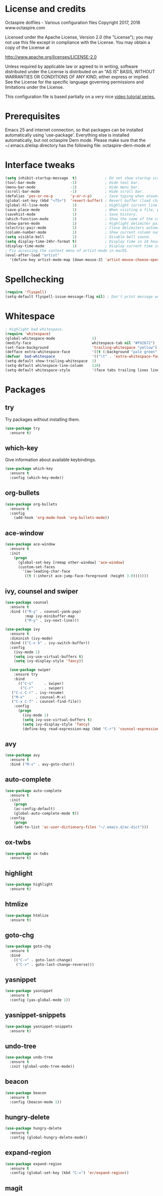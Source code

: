 #+STARTIP: overview
* License and credits

  Octaspire dotfiles - Various configuration files
  Copyright 2017, 2018 www.octaspire.com

  Licensed under the Apache License, Version 2.0 (the "License");
  you may not use this file except in compliance with the License.
  You may obtain a copy of the License at

      http://www.apache.org/licenses/LICENSE-2.0

  Unless required by applicable law or agreed to in writing, software
  distributed under the License is distributed on an "AS IS" BASIS,
  WITHOUT WARRANTIES OR CONDITIONS OF ANY KIND, either express or implied.
  See the License for the specific language governing permissions and
  limitations under the License.

  This configuration file is based partially on a very nice [[https://www.youtube.com/watch?v%3D49kBWM3RQQ8][video tutorial series.]]

* Prerequisites
  Emacs 25 and internet connection, so that packages can be installed automatically
  using 'use-package'. Everything else is installed automatically, but not octaspire
  Dern mode. Please make sure that the ~/.emacs.d/elisp directory has the following file:
  octaspire-dern-mode.el
* Interface tweaks
#+BEGIN_SRC emacs-lisp
(setq inhibit-startup-message  t)             ; Do not show startup screen.
(tool-bar-mode                -1)             ; Hide tool bar.
(menu-bar-mode                -1)             ; Hide menu bar.
(scroll-bar-mode              -1)             ; Hide scroll bar.
(defalias 'yes-or-no-p        'y-or-n-p)      ; Save typing when answering confirmations. 
(global-set-key (kbd "<f5>")  'revert-buffer) ; Revert buffer (load changes from filesystem) with F5.
(global-hl-line-mode           1)             ; Highlight current line.
(save-place-mode               1)             ; When visiting a file, point goes to the last point of previous visit.
(savehist-mode                 1)             ; Save history.
(which-function-mode           1)             ; Show the name of the current function.
(show-paren-mode               1)             ; Highlight delimiter pairs.
(electric-pair-mode            1)             ; Close delimiters automatically.
(column-number-mode            1)             ; Show current column number.
(setq visible-bell             1)             ; Disable bell sound.
(setq display-time-24hr-format t)             ; Display time in 24 hour format.
(display-time-mode             1)             ; Display current time in the modeline.
; Fix accessing the context menu of artist-mode in macOS.
(eval-after-load "artist"
  '(define-key artist-mode-map [down-mouse-3] 'artist-mouse-choose-operation))
#+END_SRC
* Spellchecking
  #+BEGIN_SRC emacs-lisp
  (require 'flyspell)
  (setq-default flyspell-issue-message-flag nil) ; Don't print message word every word.
  #+END_SRC
* Whitespace
  #+BEGIN_SRC emacs-lisp
  ; Highlight bad whitespace.
  (require 'whitespace)
  (global-whitespace-mode                 1)
  (modify-face                            whitespace-tab nil "#F92672")
  (set-face-background                    'trailing-whitespace "yellow")
  (defface extra-whitespace-face          '((t (:background "pale green"))) "Color for tabs and such.")
  (defvar  bad-whitespace                 '(("\t" . 'extra-whitespace-face)))
  (setq-default show-trailing-whitespace  1)
  (setq-default whitespace-line-column    110)
  (setq-default whitespace-style          '(face tabs trailing lines lines-tail tab-mark))
  #+END_SRC
* Packages
** try
   Try packages without installing them. 
   #+BEGIN_SRC emacs-lisp
       (use-package try
         :ensure t)
   #+END_SRC
** which-key
   Give information about available keybindings.
   #+BEGIN_SRC emacs-lisp
       (use-package which-key
         :ensure t
         :config (which-key-mode))
   #+END_SRC
** org-bullets
   #+BEGIN_SRC emacs-lisp
   (use-package org-bullets
     :ensure t
     :config
       (add-hook 'org-mode-hook 'org-bullets-mode))
   #+END_SRC
** ace-window
   #+BEGIN_SRC emacs-lisp
   (use-package ace-window
     :ensure t
     :init
       (progn
         (global-set-key [remap other-window] 'ace-window)
         (custom-set-faces
           '(aw-leading-char-face
            ((t (:inherit ace-jump-face-foreground :height 3.0)))))))
   #+END_SRC
** ivy, counsel and swiper
   #+BEGIN_SRC emacs-lisp
   (use-package counsel
     :ensure t
     :bind (("M-y" . counsel-yank-pop)
            :map ivy-minibuffer-map
            ("M-y" . ivy-next-line)))

   (use-package ivy
     :ensure t
     :diminish (ivy-mode)
     :bind (("C-x b" . ivy-switch-buffer))
     :config
       (ivy-mode 1)
       (setq ivy-use-virtual-buffers t)
       (setq ivy-display-style 'fancy))

     (use-package swiper
       :ensure try
       :bind
         (("C-s"     . swiper)
          ("C-r"     . swiper)
	  ("C-c C-r" . ivy-resume)
	  ("M-x"     . counsel-M-x)
	  ("C-x C-f" . counsel-find-file))
       :config
         (progn
           (ivy-mode 1)
           (setq ivy-use-virtual-buffers t)
           (setq ivy-display-style 'fancy)
           (define-key read-expression-map (kbd "C-r") 'counsel-expression-history)))
   #+END_SRC
** avy
   #+BEGIN_SRC emacs-lisp
   (use-package avy
     :ensure t
     :bind ("M-s" . avy-goto-char))
   #+END_SRC
** auto-complete
   #+BEGIN_SRC emacs-lisp
   (use-package auto-complete
     :ensure t
     :init
       (progn
       (ac-config-default)
       (global-auto-complete-mode t))
     :config
       (progn
       (add-to-list 'ac-user-dictionary-files "~/.emacs.d/ac-dict")))
   #+END_SRC
** ox-twbs
   #+BEGIN_SRC emacs-lisp
   (use-package ox-twbs
     :ensure t)
   #+END_SRC
** highlight
   #+BEGIN_SRC emacs-lisp
   (use-package highlight
     :ensure t)
   #+END_SRC
** htmlize
   #+BEGIN_SRC emacs-lisp
     (use-package htmlize
       :ensure t)
   #+END_SRC
** goto-chg
   #+BEGIN_SRC emacs-lisp
   (use-package goto-chg
     :ensure t
     :bind
       (("C-<" . goto-last-change)
        ("C->" . goto-last-change-reverse)))
   #+END_SRC
** yasnippet
   #+BEGIN_SRC emacs-lisp
   (use-package yasnippet
     :ensure t
     :config (yas-global-mode 1))
   #+END_SRC
** yasnippet-snippets
   #+BEGIN_SRC emacs-lisp
   (use-package yasnippet-snippets
     :ensure t)
   #+END_SRC
** undo-tree
   #+BEGIN_SRC emacs-lisp
   (use-package undo-tree
     :ensure t
     :init (global-undo-tree-mode))
   #+END_SRC
** beacon
   #+BEGIN_SRC emacs-lisp
   (use-package beacon
     :ensure t
     :config (beacon-mode 1))
   #+END_SRC
** hungry-delete
   #+BEGIN_SRC emacs-lisp
   (use-package hungry-delete
     :ensure t
     :config (global-hungry-delete-mode))
   #+END_SRC
** expand-region
   #+BEGIN_SRC emacs-lisp
   (use-package expand-region
     :ensure t
     :config (global-set-key (kbd "C-=") 'er/expand-region))
   #+END_SRC
** magit
   #+BEGIN_SRC emacs-lisp
   (use-package magit
     :ensure t
     :bind (("C-x g" . magit-status)))
   #+END_SRC
** keychain-environment
   #+BEGIN_SRC emacs-lisp
   (use-package keychain-environment
     :ensure t)
   #+END_SRC
** linum-relative
   #+BEGIN_SRC emacs-lisp
   (use-package linum-relative
     :ensure t
     :config
       (progn
         (linum-mode)
         (linum-relative-global-mode)
         (setq-default linum-relative-current-symbol "")))
   #+END_SRC
** operate-on-number
   #+BEGIN_SRC emacs-lisp
   (use-package operate-on-number
     :ensure t
     :bind (("C-ä" . operate-on-number-at-point)))
   #+END_SRC
** smart-mode-line
   #+BEGIN_SRC emacs-lisp
   (use-package smart-mode-line
     :ensure t
     :config
       (progn
         (setq sml/no-confirm-load-theme t)
         (setq sml/theme 'light)
         (sml/setup)))
   #+End_SRC
* macOS keyboard configuration
  This section sets the keys for macOS, so that option key can be used to enter
  characters [ and ] and used together with Shift to enter { and }.
  I use also CapsLock as Control key. In macOS the CapsLock can be remapped by:
  System Preferences > Keyboard > Modifier Keys... > Caps Lock Key: Control.
  It can be set in GNU/Linux in a similar fashion.
  #+BEGIN_SRC emacs-lisp
  (setq mac-option-key-is-meta nil
    mac-command-key-is-meta    t
    mac-command-modifier      'meta
    mac-option-modifier        nil)
  #+END_SRC
* Backups and autosaves
  Save all backups into one directory. Disable autosaves.
  #+BEGIN_SRC emacs-lisp
  (setq backup-directory-alist '(("." . "~/.emacs.d/backups")))
  (setq auto-save-default nil)
  #+END_SRC

* Symbolic links
  Always follow symbolic links without being prompted.
  #+BEGIN_SRC emacs-lisp
    (setq vc-follow-symlinks t)
  #+END_SRC
* Coding style
** Common
   #+BEGIN_SRC emacs-lisp
   (setq-default indent-tabs-mode nil)
   #+END_SRC
** C
   #+BEGIN_SRC emacs-lisp
   (setq-default c-default-style "bsd" c-basic-offset 4 indent-tabs-mode nil)
   #+END_SRC
* Hooks
** Text
   #+BEGIN_SRC emacs-lisp
   (add-hook 'text-mode-hook 'flyspell-mode)
   #+END_SRC
** Programming
   #+BEGIN_SRC emacs-lisp
   (add-hook 'prog-mode-hook 'flyspell-prog-mode)
   #+END_SRC
** C
  #+BEGIN_SRC emacs-lisp
  (add-hook 'c-mode-hook #'(lambda () (modify-syntax-entry ?_ "w")))
  #+END_SRC
* Org-mode
  #+BEGIN_SRC emacs-lisp
  (setq-default org-src-fontify-natively      1) ; syntax highlight code blocks.
  (setq-default org-export-with-smart-quotes  1)
  (setq-default org-html-htmlize-output-type 'inline-css)
  #+END_SRC
* Theme
  #+BEGIN_SRC emacs-lisp
  (load-theme 'leuven t)  
  #+END_SRC
* Abbreviations
  #+BEGIN_SRC emacs-lisp
  (setq-default abbrev-mode  1)
  (setq-default save-abbrevs 'silently)
  #+END_SRC
* Functions
  #+BEGIN_SRC emacs-lisp
    (defun octaspire/terminal-mode-settings ()
      "Turn on settings for ansi-term mode."
      (interactive)
      (setq-local whitespace-mode -1)
      (setq-local global-hl-line-mode (null global-hl-line-mode))
      (setq-local show-trailing-whitespace (null show-trailing-whitespace)))
    (defun octaspire/layout-3-windows ()
      "Create layout with three windows."
      (interactive)
      (split-window-right)
      (split-window-right)
      (balance-windows)
      (other-window 1))
    (defun octaspire/workspace-3-windows ()
      "Create workspace with octaspire/layout-3-windows"
      (interactive)
      (octaspire/layout-3-windows)
      (switch-to-buffer "scratch")
      (other-window -1)
      (ansi-term "fish")
      (octaspire/terminal-mode-settings)
      (other-window 2)
      (switch-to-buffer "scratch")
      (other-window -1))
    (defun octaspire/init-file-load ()
      "(Re)Load Emacs initialization file."
      (interactive)
      (load-file user-init-file))
    (defun octaspire/init-file-open ()
      "Visit Emacs initialization file."
      (interactive)
      (find-file "~/.emacs.d/myinit.org"))
  #+END_SRC
* Additional modes
  #+BEGIN_SRC emacs-lisp
  (add-to-list 'load-path "~/.emacs.d/elisp")
  ; Octaspire Dern mode.
  (require 'octaspire-dern-mode)
  #+END_SRC
